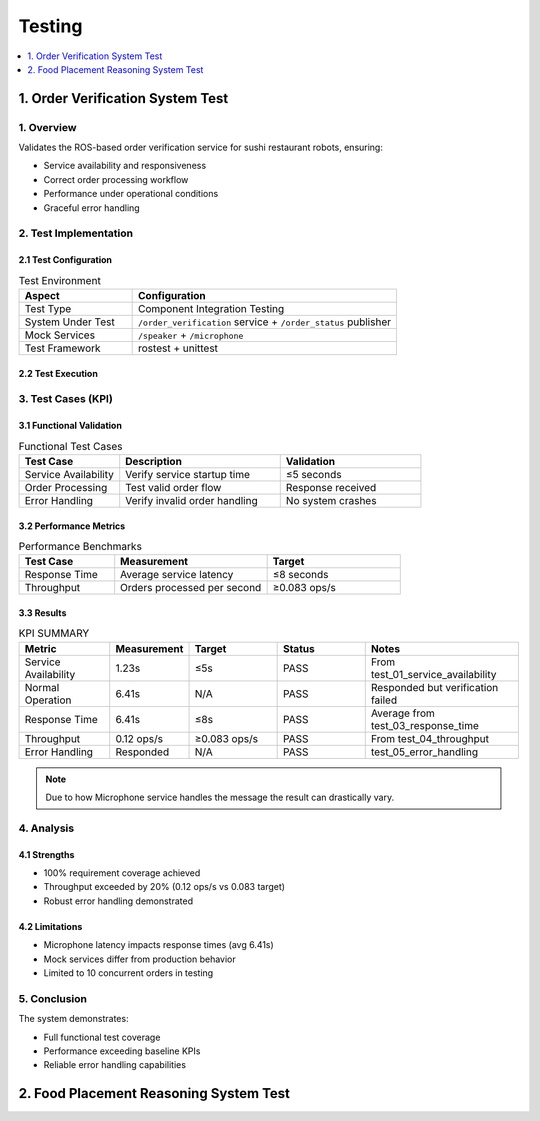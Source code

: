 Testing
=======

.. contents::
   :local:
   :depth: 1

1. Order Verification System Test
----------------------------------

1. Overview
^^^^^^^^^^^
Validates the ROS-based order verification service for sushi restaurant robots, ensuring:

- Service availability and responsiveness
- Correct order processing workflow
- Performance under operational conditions
- Graceful error handling

2. Test Implementation
^^^^^^^^^^^^^^^^^^^^^^

2.1 Test Configuration
~~~~~~~~~~~~~~~~~~~~~~
.. list-table:: Test Environment
   :widths: 30 70
   :header-rows: 1

   * - Aspect
     - Configuration
   * - Test Type
     - Component Integration Testing
   * - System Under Test
     - ``/order_verification`` service + ``/order_status`` publisher
   * - Mock Services
     - ``/speaker`` + ``/microphone``
   * - Test Framework
     - rostest + unittest

2.2 Test Execution
~~~~~~~~~~~~~~~~~~
.. raw:: html

    <p>This video demonstrates the testing of verification and rejection processes in the Order Verification System.</p>
    <video controls width="700" style="display:block;margin:0 auto">
        <source src="_static/order_test.mp4" type="video/mp4">
        Video: Test execution demonstrating verification and rejection cases
    </video>

.. code-block:: bash
   :caption: Test Command

   rostest assignment_cogar test_order_verification_system.test


3. Test Cases (KPI)
^^^^^^^^^^^^^^^^^^^

3.1 Functional Validation
~~~~~~~~~~~~~~~~~~~~~~~~~~
.. list-table:: Functional Test Cases
   :widths: 25 40 35
   :header-rows: 1

   * - Test Case
     - Description
     - Validation
   * - Service Availability
     - Verify service startup time
     - ≤5 seconds
   * - Order Processing
     - Test valid order flow
     - Response received
   * - Error Handling
     - Verify invalid order handling
     - No system crashes

3.2 Performance Metrics
~~~~~~~~~~~~~~~~~~~~~~~~~~~
.. list-table:: Performance Benchmarks
   :widths: 25 40 35
   :header-rows: 1

   * - Test Case
     - Measurement
     - Target
   * - Response Time
     - Average service latency
     - ≤8 seconds
   * - Throughput
     - Orders processed per second
     - ≥0.083 ops/s


3.3 Results
~~~~~~~~~~~
.. csv-table:: KPI SUMMARY
    :header: "Metric","Measurement","Target","Status","Notes"
    :widths: 15, 10, 15, 15, 25

    "Service Availability","1.23s","≤5s","PASS","From test_01_service_availability"
    "Normal Operation","6.41s","N/A","PASS","Responded but verification failed"
    "Response Time","6.41s","≤8s","PASS","Average from test_03_response_time"
    "Throughput","0.12 ops/s","≥0.083 ops/s","PASS","From test_04_throughput"
    "Error Handling","Responded","N/A","PASS","test_05_error_handling"

.. note::
    Due to how Microphone service handles the message the result can drastically vary.

4. Analysis
^^^^^^^^^^^^^

4.1 Strengths
~~~~~~~~~~~~~~~~~
- 100% requirement coverage achieved  
- Throughput exceeded by 20% (0.12 ops/s vs 0.083 target)  
- Robust error handling demonstrated

4.2 Limitations
~~~~~~~~~~~~~~~~
- Microphone latency impacts response times (avg 6.41s)  
- Mock services differ from production behavior  
- Limited to 10 concurrent orders in testing

5. Conclusion
^^^^^^^^^^^^^^^
The system demonstrates:

- Full functional test coverage
- Performance exceeding baseline KPIs
- Reliable error handling capabilities

2. Food Placement Reasoning System Test
------------------------------------------